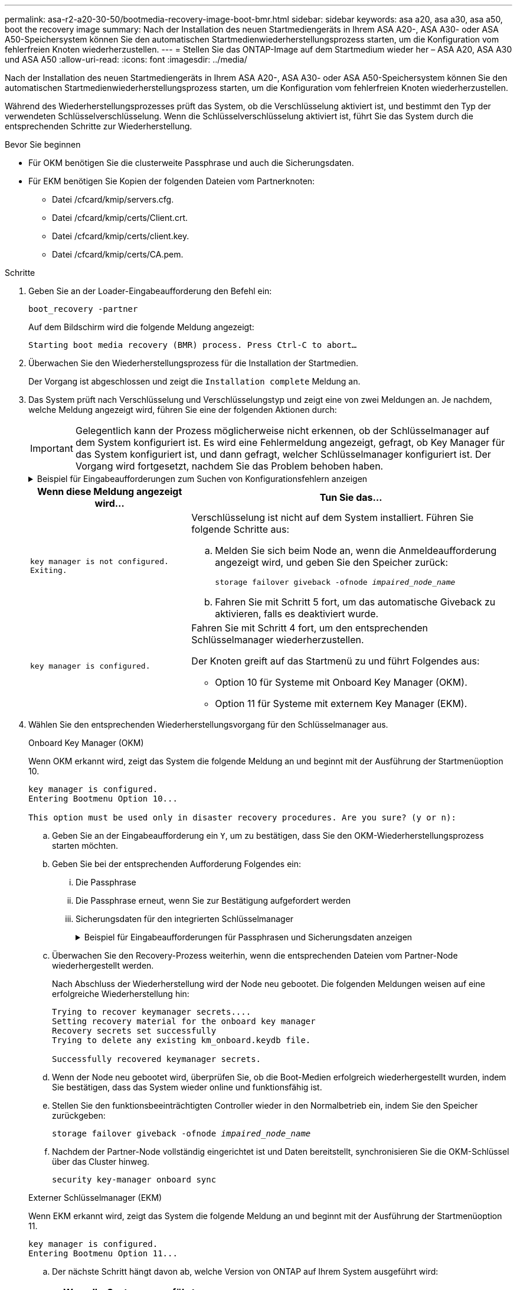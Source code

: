 ---
permalink: asa-r2-a20-30-50/bootmedia-recovery-image-boot-bmr.html 
sidebar: sidebar 
keywords: asa a20, asa a30, asa a50, boot the recovery image 
summary: Nach der Installation des neuen Startmediengeräts in Ihrem ASA A20-, ASA A30- oder ASA A50-Speichersystem können Sie den automatischen Startmedienwiederherstellungsprozess starten, um die Konfiguration vom fehlerfreien Knoten wiederherzustellen. 
---
= Stellen Sie das ONTAP-Image auf dem Startmedium wieder her – ASA A20, ASA A30 und ASA A50
:allow-uri-read: 
:icons: font
:imagesdir: ../media/


[role="lead"]
Nach der Installation des neuen Startmediengeräts in Ihrem ASA A20-, ASA A30- oder ASA A50-Speichersystem können Sie den automatischen Startmedienwiederherstellungsprozess starten, um die Konfiguration vom fehlerfreien Knoten wiederherzustellen.

Während des Wiederherstellungsprozesses prüft das System, ob die Verschlüsselung aktiviert ist, und bestimmt den Typ der verwendeten Schlüsselverschlüsselung. Wenn die Schlüsselverschlüsselung aktiviert ist, führt Sie das System durch die entsprechenden Schritte zur Wiederherstellung.

.Bevor Sie beginnen
* Für OKM benötigen Sie die clusterweite Passphrase und auch die Sicherungsdaten.
* Für EKM benötigen Sie Kopien der folgenden Dateien vom Partnerknoten:
+
** Datei /cfcard/kmip/servers.cfg.
** Datei /cfcard/kmip/certs/Client.crt.
** Datei /cfcard/kmip/certs/client.key.
** Datei /cfcard/kmip/certs/CA.pem.




.Schritte
. Geben Sie an der Loader-Eingabeaufforderung den Befehl ein:
+
`boot_recovery -partner`

+
Auf dem Bildschirm wird die folgende Meldung angezeigt:

+
`Starting boot media recovery (BMR) process. Press Ctrl-C to abort…`

. Überwachen Sie den Wiederherstellungsprozess für die Installation der Startmedien.
+
Der Vorgang ist abgeschlossen und zeigt die `Installation complete` Meldung an.

. Das System prüft nach Verschlüsselung und Verschlüsselungstyp und zeigt eine von zwei Meldungen an. Je nachdem, welche Meldung angezeigt wird, führen Sie eine der folgenden Aktionen durch:
+

IMPORTANT: Gelegentlich kann der Prozess möglicherweise nicht erkennen, ob der Schlüsselmanager auf dem System konfiguriert ist. Es wird eine Fehlermeldung angezeigt, gefragt, ob Key Manager für das System konfiguriert ist, und dann gefragt, welcher Schlüsselmanager konfiguriert ist. Der Vorgang wird fortgesetzt, nachdem Sie das Problem behoben haben.

+
.Beispiel für Eingabeaufforderungen zum Suchen von Konfigurationsfehlern anzeigen
[%collapsible]
====
....
Error when fetching key manager config from partner ${partner_ip}: ${status}

Has key manager been configured on this system

Is the key manager onboard

....
====
+
[cols="1,2"]
|===
| Wenn diese Meldung angezeigt wird... | Tun Sie das... 


 a| 
`key manager is not configured. Exiting.`
 a| 
Verschlüsselung ist nicht auf dem System installiert. Führen Sie folgende Schritte aus:

.. Melden Sie sich beim Node an, wenn die Anmeldeaufforderung angezeigt wird, und geben Sie den Speicher zurück:
+
`storage failover giveback -ofnode _impaired_node_name_`

.. Fahren Sie mit Schritt 5 fort, um das automatische Giveback zu aktivieren, falls es deaktiviert wurde.




 a| 
`key manager is configured.`
 a| 
Fahren Sie mit Schritt 4 fort, um den entsprechenden Schlüsselmanager wiederherzustellen.

Der Knoten greift auf das Startmenü zu und führt Folgendes aus:

** Option 10 für Systeme mit Onboard Key Manager (OKM).
** Option 11 für Systeme mit externem Key Manager (EKM).


|===
. Wählen Sie den entsprechenden Wiederherstellungsvorgang für den Schlüsselmanager aus.
+
[role="tabbed-block"]
====
.Onboard Key Manager (OKM)
--
Wenn OKM erkannt wird, zeigt das System die folgende Meldung an und beginnt mit der Ausführung der Startmenüoption 10.

....
key manager is configured.
Entering Bootmenu Option 10...

This option must be used only in disaster recovery procedures. Are you sure? (y or n):
....
.. Geben Sie an der Eingabeaufforderung ein `Y`, um zu bestätigen, dass Sie den OKM-Wiederherstellungsprozess starten möchten.
.. Geben Sie bei der entsprechenden Aufforderung Folgendes ein:
+
... Die Passphrase
... Die Passphrase erneut, wenn Sie zur Bestätigung aufgefordert werden
... Sicherungsdaten für den integrierten Schlüsselmanager
+
.Beispiel für Eingabeaufforderungen für Passphrasen und Sicherungsdaten anzeigen
[%collapsible]
=====
....
Enter the passphrase for onboard key management:
-----BEGIN PASSPHRASE-----
<passphrase_value>
-----END PASSPHRASE-----
Enter the passphrase again to confirm:
-----BEGIN PASSPHRASE-----
<passphrase_value>
-----END PASSPHRASE-----
Enter the backup data:
-----BEGIN BACKUP-----
<passphrase_value>
-----END ACKUP-----
....
=====


.. Überwachen Sie den Recovery-Prozess weiterhin, wenn die entsprechenden Dateien vom Partner-Node wiederhergestellt werden.
+
Nach Abschluss der Wiederherstellung wird der Node neu gebootet. Die folgenden Meldungen weisen auf eine erfolgreiche Wiederherstellung hin:

+
....
Trying to recover keymanager secrets....
Setting recovery material for the onboard key manager
Recovery secrets set successfully
Trying to delete any existing km_onboard.keydb file.

Successfully recovered keymanager secrets.
....
.. Wenn der Node neu gebootet wird, überprüfen Sie, ob die Boot-Medien erfolgreich wiederhergestellt wurden, indem Sie bestätigen, dass das System wieder online und funktionsfähig ist.
.. Stellen Sie den funktionsbeeinträchtigten Controller wieder in den Normalbetrieb ein, indem Sie den Speicher zurückgeben:
+
`storage failover giveback -ofnode _impaired_node_name_`

.. Nachdem der Partner-Node vollständig eingerichtet ist und Daten bereitstellt, synchronisieren Sie die OKM-Schlüssel über das Cluster hinweg.
+
`security key-manager onboard sync`



--
.Externer Schlüsselmanager (EKM)
--
Wenn EKM erkannt wird, zeigt das System die folgende Meldung an und beginnt mit der Ausführung der Startmenüoption 11.

....
key manager is configured.
Entering Bootmenu Option 11...
....
.. Der nächste Schritt hängt davon ab, welche Version von ONTAP auf Ihrem System ausgeführt wird:
+
[cols="1,2"]
|===
| Wenn Ihr System ausgeführt wird... | Tun Sie das... 


 a| 
ONTAP 9.16.0
 a| 
... Drücken Sie `Ctlr-C`, um die Startmenüoption 11 zu verlassen.
... Drücken Sie `Ctlr-C`, um den EKM-Konfigurationsvorgang zu beenden und zum Startmenü zurückzukehren.
... Wählen Sie die Startmenüoption 8.
... Booten Sie den Node neu.
+
Wenn festgelegt ist, wird der Node neu gebootet, `AUTOBOOT` und er verwendet die Konfigurationsdateien vom Partner-Node.

+
Wenn `AUTOBOOT` nicht festgelegt ist, geben Sie den entsprechenden Boot-Befehl ein. Der Node wird neu gebootet, und die Konfigurationsdateien vom Partner-Node werden verwendet.

... Starten Sie den Knoten neu, so dass EKM die Startmedienpartition schützt.
... Fahren Sie mit Schritt c. fort




 a| 
ONTAP 9.16.1 und höher
 a| 
Fahren Sie mit dem nächsten Schritt fort.

|===
.. Geben Sie die folgende EKM-Konfigurationseinstellung ein, wenn Sie dazu aufgefordert werden:
+
[cols="2"]
|===
| Aktion | Beispiel 


 a| 
Geben Sie den Inhalt des Clientzertifikats aus der Datei ein `/cfcard/kmip/certs/client.crt`.
 a| 
.Zeigt ein Beispiel für den Inhalt des Clientzertifikats an
[%collapsible]
=====
....
-----BEGIN CERTIFICATE-----
<certificate_value>
-----END CERTIFICATE-----
....
=====


 a| 
Geben Sie den Inhalt der Client-Schlüsseldatei aus der Datei ein `/cfcard/kmip/certs/client.key`.
 a| 
.Beispiel für den Inhalt der Schlüsseldatei des Clients anzeigen
[%collapsible]
=====
....
-----BEGIN RSA PRIVATE KEY-----
<key_value>
-----END RSA PRIVATE KEY-----
....
=====


 a| 
Geben Sie den/die KMIP-Server-CA(s)-Dateiinhalt aus der Datei ein `/cfcard/kmip/certs/CA.pem`.
 a| 
.Beispiel für Dateiinhalte des KMIP-Servers anzeigen
[%collapsible]
=====
....
-----BEGIN CERTIFICATE-----
<KMIP_certificate_CA_value>
-----END CERTIFICATE-----
....
=====


 a| 
Geben Sie den Inhalt der Serverkonfigurationsdatei aus der Datei ein `/cfcard/kmip/servers.cfg`.
 a| 
.Beispiel für den Inhalt der Serverkonfigurationsdatei anzeigen
[%collapsible]
=====
....
xxx.xxx.xxx.xxx:5696.host=xxx.xxx.xxx.xxx
xxx.xxx.xxx.xxx:5696.port=5696
xxx.xxx.xxx.xxx:5696.trusted_file=/cfcard/kmip/certs/CA.pem
xxx.xxx.xxx.xxx:5696.protocol=KMIP1_4
1xxx.xxx.xxx.xxx:5696.timeout=25
xxx.xxx.xxx.xxx:5696.nbio=1
xxx.xxx.xxx.xxx:5696.cert_file=/cfcard/kmip/certs/client.crt
xxx.xxx.xxx.xxx:5696.key_file=/cfcard/kmip/certs/client.key
xxx.xxx.xxx.xxx:5696.ciphers="TLSv1.2:kRSA:!CAMELLIA:!IDEA:!RC2:!RC4:!SEED:!eNULL:!aNULL"
xxx.xxx.xxx.xxx:5696.verify=true
xxx.xxx.xxx.xxx:5696.netapp_keystore_uuid=<id_value>
....
=====


 a| 
Geben Sie bei der entsprechenden Aufforderung die ONTAP-Cluster-UUID des Partners ein.

Sie können die Cluster-UUID vom Partnerknoten aus überprüfen, indem Sie Folgendes verwenden: `cluster identify show` Befehl.
 a| 
.Beispiel für eine ONTAP-Cluster-UUID anzeigen
[%collapsible]
=====
....
Notice: bootarg.mgwd.cluster_uuid is not set or is empty.
Do you know the ONTAP Cluster UUID? {y/n} y
Enter the ONTAP Cluster UUID: <cluster_uuid_value>


System is ready to utilize external key manager(s).
....
=====


 a| 
Wenn Sie dazu aufgefordert werden, geben Sie die temporäre Netzwerkschnittstelle und die Einstellungen für den Knoten ein.

Sie müssen Folgendes eingeben:

... Die IP-Adresse für den Port
... Die Netzmaske für den Port
... Die IP-Adresse des Standard-Gateways

 a| 
.Beispiel für eine temporäre Netzwerkeinstellung anzeigen
[%collapsible]
=====
....
In order to recover key information, a temporary network interface needs to be
configured.

Select the network port you want to use (for example, 'e0a')
e0M

Enter the IP address for port : xxx.xxx.xxx.xxx
Enter the netmask for port : xxx.xxx.xxx.xxx
Enter IP address of default gateway: xxx.xxx.xxx.xxx
Trying to recover keys from key servers....
[discover_versions]
[status=SUCCESS reason= message=]
....
=====
|===
.. Je nachdem, ob der Schlüssel erfolgreich wiederhergestellt wurde, führen Sie eine der folgenden Aktionen durch:
+
*** Wenn Sie sehen `kmip2_client: Successfully imported the keys from external key server: xxx.xxx.xxx.xxx:5696` In der Ausgabe wurde die EKM-Konfiguration erfolgreich wiederhergestellt.
+
Der Prozess versucht, die entsprechenden Dateien vom Partnerknoten wiederherzustellen und startet den Knoten neu.  Fahren Sie mit Schritt d fort.

*** Wenn der Schlüssel nicht erfolgreich wiederhergestellt werden kann, wird das System angehalten und zeigt an, dass der Schlüssel nicht wiederhergestellt werden konnte.  Die Fehler- und Warnmeldungen werden angezeigt.  Sie müssen den Wiederherstellungsprozess erneut ausführen:
+
`boot_recovery -partner`

+
.Zeigt ein Beispiel für Fehler und Warnmeldungen bei der Schlüsselwiederherstellung an
[%collapsible]
=====
....

ERROR: kmip_init: halting this system with encrypted mroot...
WARNING: kmip_init: authentication keys might not be available.
********************************************************
*                 A T T E N T I O N                    *
*                                                      *
*       System cannot connect to key managers.         *
*                                                      *
********************************************************
ERROR: kmip_init: halting this system with encrypted mroot...
.
Terminated

Uptime: 11m32s
System halting...

LOADER-B>
....
=====


.. Wenn der Node neu gebootet wird, überprüfen Sie, ob die Boot-Medien erfolgreich wiederhergestellt wurden, indem Sie bestätigen, dass das System wieder online und funktionsfähig ist.
.. Wiederherstellung des normalen Betriebs des Controllers durch Zurückgeben des Speichers:
+
`storage failover giveback -ofnode _impaired_node_name_`



--
====


. Wenn die automatische Rückübertragung deaktiviert wurde, aktivieren Sie sie erneut:
+
`storage failover modify -node local -auto-giveback true`

. Wenn AutoSupport aktiviert ist, stellen Sie die automatische Fallerstellung wieder her:
+
`system node autosupport invoke -node * -type all -message MAINT=END`



.Wie es weiter geht
Nachdem Sie das ONTAP-Image wiederhergestellt haben und der Node ausgeführt wurde und Daten bereitstellt, können Sie link:bootmedia-complete-rma-bmr.html["Geben Sie das fehlerhafte Teil an NetApp zurück"].
